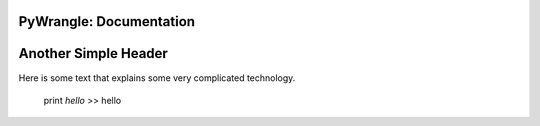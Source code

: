PyWrangle: Documentation
=====================================

Another Simple Header
=====================

Here is some text that explains some very complicated technology.


            print `hello`
            >> hello